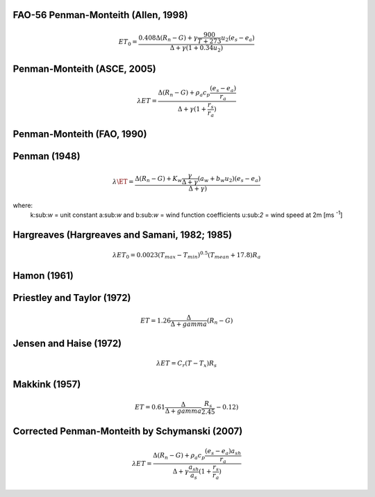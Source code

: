 FAO-56 Penman-Monteith (Allen, 1998)
-----------------

.. math::

   \begin{eqnarray}
      ET_0 = \frac{0.408 \Delta (R_{n}-G)+ \gamma \frac{900}{T+273} u_2 (e_{s}-e_{a})}{\Delta +\gamma (1+0.34u_2)}
   \end{eqnarray}
   
Penman-Monteith (ASCE, 2005)
-----------------

.. math::

   \begin{eqnarray}
      \lambda ET = \frac{\Delta (R_{n}-G)+ \rho_a c_p \frac{(e_{s}-e_{a})}{r_a}}{\Delta +\gamma (1+\frac{r_s}{r_a})}
   \end{eqnarray}

Penman-Monteith (FAO, 1990)
-----------------

Penman (1948)
-----------------

.. math::

   \begin{eqnarray}
      \lambda \ET = \frac{\Delta (R_{n}-G)+ K_w \frac{\gamma}{\Delta + \gamma}(a_w+b_w u_2)(e_{s}-e_{a})}{\Delta +\gamma)}
   \end{eqnarray}
where:
	k:sub:`w`				= unit constant
	a:sub:`w` and b:sub:`w` = wind function coefficients
	u:sub:`2`				= wind speed at 2m [ms :sup:`-1`]
	
Hargreaves (Hargreaves and Samani, 1982; 1985)
-----------------

.. math::

   \begin{eqnarray}
     \lambda ET_0 = 0.0023(T_{max}-T_{min})^{0.5} (T_{mean}+17.8)R_a
   \end{eqnarray}
   
Hamon (1961)
-----------------

Priestley and Taylor (1972)
-----------------

.. math::

   \begin{eqnarray}
     ET = 1.26 \frac{\Delta}{\Delta + gamma} (R_n - G)
   \end{eqnarray}
   
Jensen and Haise (1972)
-----------------

.. math::

   \begin{eqnarray}
     \lambda ET = C_r (T - T_x) R_s
   \end{eqnarray}

Makkink (1957)
-----------------

.. math::

   \begin{eqnarray}
     ET = 0.61 \frac{\Delta}{\Delta + gamma} \frac{R_s}{2.45} -0.12)
   \end{eqnarray}
   
Corrected Penman-Monteith by Schymanski (2007)
-----------------

.. math::

   \begin{eqnarray}
      \lambda ET = \frac{\Delta (R_{n}-G)+ \rho_a c_p \frac{(e_{s}-e_{a}) a_{sh}}{r_a}}{\Delta +\gamma \frac{a_{sh}}{a_s}(1+\frac{r_s}{r_a})}
   \end{eqnarray}
